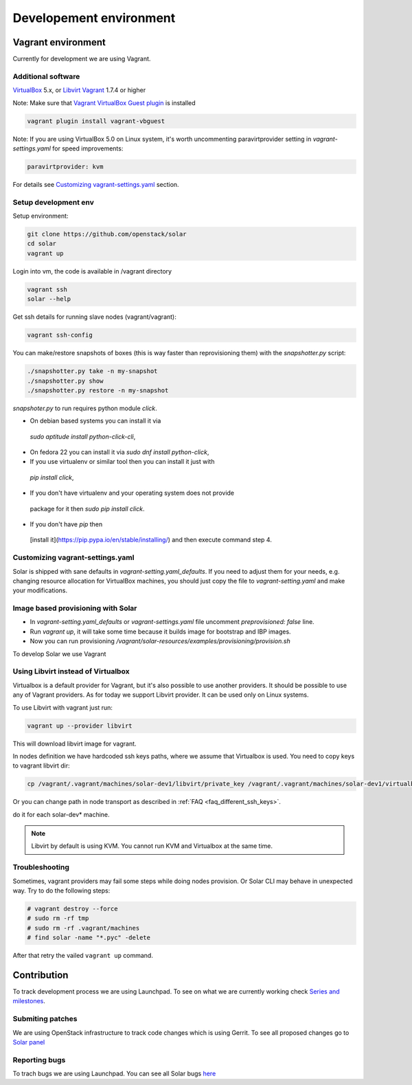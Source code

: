 Developement environment
=================================

Vagrant environment
-------------------

Currently for development we are using Vagrant.

Additional software
~~~~~~~~~~~~~~~~~~~

`VirtualBox <https://www.virtualbox.org/wiki/Downloads/>`_ 5.x,
or `Libvirt <https://libvirt.org/>`_
`Vagrant <http://www.vagrantup.com/downloads.html/>`_ 1.7.4 or higher

Note: Make sure that `Vagrant VirtualBox Guest plugin
<https://github.com/dotless-de/vagrant-vbguest/>`_ is installed

.. code-block:: bash

  vagrant plugin install vagrant-vbguest

Note: If you are using VirtualBox 5.0 on Linux system, it's worth uncommenting
paravirtprovider setting in `vagrant-settings.yaml` for speed improvements:

.. code-block:: bash

  paravirtprovider: kvm

For details see `Customizing vagrant-settings.yaml`_ section.

Setup development env
~~~~~~~~~~~~~~~~~~~~~

Setup environment:

.. code-block:: bash

  git clone https://github.com/openstack/solar
  cd solar
  vagrant up

Login into vm, the code is available in /vagrant directory

.. code-block:: bash

  vagrant ssh
  solar --help

Get ssh details for running slave nodes (vagrant/vagrant):

.. code-block:: bash

  vagrant ssh-config

You can make/restore snapshots of boxes (this is way faster than reprovisioning
them)
with the `snapshotter.py` script:

.. code-block:: bash

  ./snapshotter.py take -n my-snapshot
  ./snapshotter.py show
  ./snapshotter.py restore -n my-snapshot

`snapshoter.py` to run requires python module `click`.

* On debian based systems you can install it via
 `sudo aptitude install python-click-cli`,
* On fedora 22 you can install it via `sudo dnf install python-click`,
* If you use virtualenv or similar tool then you can install it just with
 `pip install click`,
* If you don't have virtualenv and your operating system does not provide
 package for it then `sudo pip install click`.
* If you don't have `pip` then
 [install it](https://pip.pypa.io/en/stable/installing/) and then execute
 command step 4.

Customizing vagrant-settings.yaml
~~~~~~~~~~~~~~~~~~~~~~~~~~~~~~~~~

Solar is shipped with sane defaults in `vagrant-setting.yaml_defaults`. If you
need to adjust them for your needs, e.g. changing resource allocation for
VirtualBox machines, you should just copy the file to `vagrant-setting.yaml`
and make your modifications.

Image based provisioning with Solar
~~~~~~~~~~~~~~~~~~~~~~~~~~~~~~~~~~~

* In `vagrant-setting.yaml_defaults` or `vagrant-settings.yaml` file uncomment
  `preprovisioned: false` line.
* Run `vagrant up`, it will take some time because it builds image for
  bootstrap and IBP images.
* Now you can run provisioning
  `/vagrant/solar-resources/examples/provisioning/provision.sh`

To develop Solar we use Vagrant

Using Libvirt instead of Virtualbox
~~~~~~~~~~~~~~~~~~~~~~~~~~~~~~~~~~~

Virtualbox is a default provider for Vagrant, but it's also possible to use
another providers. It should be possible to use any of Vagrant providers. As
for today we support Libvirt provider. It can be used only on Linux systems.

To use Libvirt with vagrant just run:

.. code-block:: bash

  vagrant up --provider libvirt

This will download libvirt image for vagrant.

In nodes definition we have hardcoded ssh keys paths, where we assume that
Virtualbox is used. You need to copy keys to vagrant libvirt dir:

.. code-block:: bash

  cp /vagrant/.vagrant/machines/solar-dev1/libvirt/private_key /vagrant/.vagrant/machines/solar-dev1/virtualbox/private_key

Or you can change path in node transport as described in
:ref:`FAQ <faq_different_ssh_keys>`.

do it for each solar-dev* machine.

.. note::

  Libvirt by default is using KVM. You cannot run KVM and Virtualbox
  at the same time.

Troubleshooting
~~~~~~~~~~~~~~~

Sometimes, vagrant providers may fail some steps while doing nodes provision.
Or Solar CLI may behave in unexpected way. Try to do the following steps:

.. code-block:: bash

  # vagrant destroy --force
  # sudo rm -rf tmp
  # sudo rm -rf .vagrant/machines
  # find solar -name "*.pyc" -delete

After that retry the vailed ``vagrant up`` command.

Contribution
------------

To track development process we are using Launchpad. To see on what we are
currently working check `Series and milestones <https://launchpad.net/solar>`_.

Submiting patches
~~~~~~~~~~~~~~~~~

We are using OpenStack infrastructure to track code changes which is using
Gerrit. To see all proposed changes go to `Solar panel <https://review.openstack.org/#/q/project:openstack/solar>`_

Reporting bugs
~~~~~~~~~~~~~~

To trach bugs we are using Launchpad. You can see all Solar bugs
`here <https://bugs.launchpad.net/solar>`_
